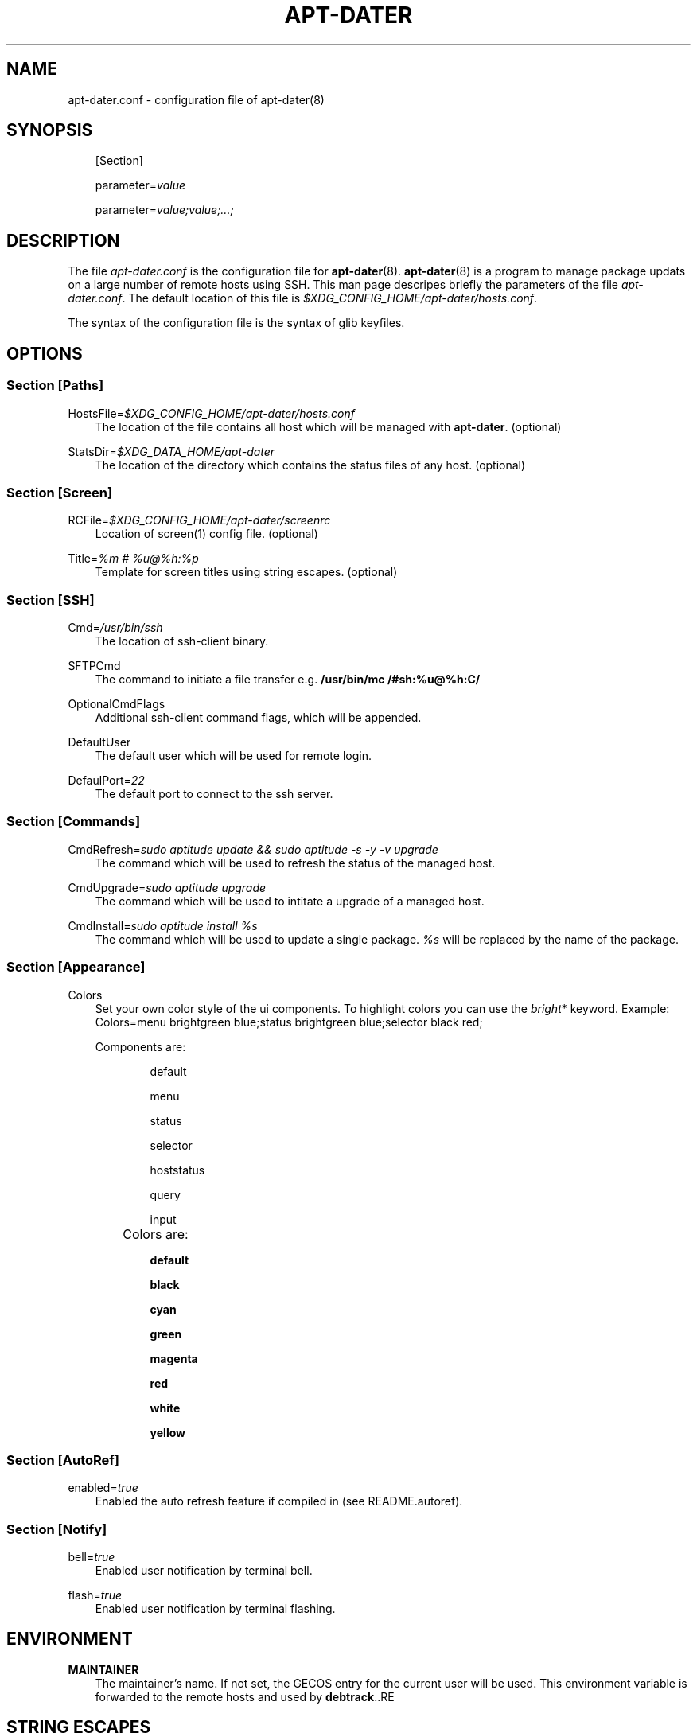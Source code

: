 .\"     Title: APT\-DATER
.\"    Author: 
.\" Generator: DocBook XSL Stylesheets v1.71.0 <http://docbook.sf.net/>
.\"      Date: Jule  7, 2008
.\"    Manual: 
.\"    Source: 
.\"
.TH "APT\-DATER" "5" "Jule 7, 2008" "" ""
.\" disable hyphenation
.nh
.\" disable justification (adjust text to left margin only)
.ad l
.SH "NAME"
apt\-dater.conf \- configuration file of apt\-dater(8)
.SH "SYNOPSIS"
.PP
.RS 3n
[Section]
.RE
.PP
.RS 3n
parameter=\fIvalue\fR
.RE
.PP
.RS 3n
parameter=\fIvalue;value;...;\fR
.RE
.SH "DESCRIPTION"
.PP
The file
\fIapt\-dater.conf\fR
is the configuration file for
\fBapt\-dater\fR(8).
\fBapt\-dater\fR(8) is a program to manage package updats on a large number of remote hosts using SSH. This man page descripes briefly the parameters of the file
\fIapt\-dater.conf\fR. The default location of this file is
\fI$XDG_CONFIG_HOME/apt\-dater/hosts.conf\fR.
.PP
The syntax of the configuration file is the syntax of glib keyfiles.
.SH "OPTIONS"
.SS "Section [Paths]"
.PP
HostsFile=\fI$XDG_CONFIG_HOME/apt\-dater/hosts.conf\fR
.RS 3n
The location of the file contains all host which will be managed with
\fBapt\-dater\fR. (optional)
.RE
.PP
StatsDir=\fI$XDG_DATA_HOME/apt\-dater\fR
.RS 3n
The location of the directory which contains the status files of any host. (optional)
.RE
.SS "Section [Screen]"
.PP
RCFile=\fI$XDG_CONFIG_HOME/apt\-dater/screenrc\fR
.RS 3n
Location of screen(1) config file. (optional)
.RE
.PP
Title=\fI%m # %u@%h:%p\fR
.RS 3n
Template for screen titles using string escapes. (optional)
.RE
.SS "Section [SSH]"
.PP
Cmd=\fI/usr/bin/ssh\fR
.RS 3n
The location of ssh\-client binary.
.RE
.PP
SFTPCmd
.RS 3n
The command to initiate a file transfer e.g.
\fB/usr/bin/mc /#sh:%u@%h:C/\fR
.RE
.PP
OptionalCmdFlags
.RS 3n
Additional ssh\-client command flags, which will be appended.
.RE
.PP
DefaultUser
.RS 3n
The default user which will be used for remote login.
.RE
.PP
DefaulPort=\fI22\fR
.RS 3n
The default port to connect to the ssh server.
.RE
.SS "Section [Commands]"
.PP
CmdRefresh=\fIsudo aptitude update && sudo aptitude \-s \-y \-v upgrade\fR
.RS 3n
The command which will be used to refresh the status of the managed host.
.RE
.PP
CmdUpgrade=\fIsudo aptitude upgrade\fR
.RS 3n
The command which will be used to intitate a upgrade of a managed host.
.RE
.PP
CmdInstall=\fIsudo aptitude install %s\fR
.RS 3n
The command which will be used to update a single package.
\fI%s\fR
will be replaced by the name of the package.
.RE
.SS "Section [Appearance]"
.PP
Colors
.RS 3n
Set your own color style of the ui components. To highlight colors you can use the
\fIbright\fR* keyword. Example: Colors=menu brightgreen blue;status brightgreen blue;selector black red;
.sp
.
   Components are:
.RS 3n
.PP
.RS 3n
default
.RE
.PP
.RS 3n
menu
.RE
.PP
.RS 3n
status
.RE
.PP
.RS 3n
selector
.RE
.PP
.RS 3n
hoststatus
.RE
.PP
.RS 3n
query
.RE
.PP
.RS 3n
input
.RE
.RE
.IP "" 3n
Colors are:
.RS 3n
.PP
.RS 3n
\fBdefault\fR
.RE
.PP
.RS 3n
\fBblack\fR
.RE
.PP
.RS 3n
\fBcyan\fR
.RE
.PP
.RS 3n
\fBgreen\fR
.RE
.PP
.RS 3n
\fBmagenta\fR
.RE
.PP
.RS 3n
\fBred\fR
.RE
.PP
.RS 3n
\fBwhite\fR
.RE
.PP
.RS 3n
\fByellow\fR
.RE
.RE
.RE
.SS "Section [AutoRef]"
.PP
enabled=\fItrue\fR
.RS 3n
Enabled the auto refresh feature if compiled in (see README.autoref).
.RE
.SS "Section [Notify]"
.PP
bell=\fItrue\fR
.RS 3n
Enabled user notification by terminal bell.
.RE
.PP
flash=\fItrue\fR
.RS 3n
Enabled user notification by terminal flashing.
.RE
.SH "ENVIRONMENT"
.PP
\fBMAINTAINER\fR
.RS 3n
The maintainer's name. If not set, the GECOS entry for the current user will be used. This environment variable is forwarded to the remote hosts and used by \fBdebtrack\fR..RE
.SH "STRING ESCAPES"
\fBapt\-dater\fR(8) provides an string escape mechanism. The escape character is '%'.

    .PP
.B Table\ 1.\ List of supported escapes.
.sp -1n
.TS
allbox tab(:);
l l.
T{
escape
T}:T{
replaced by
T}
.T&
l l
l l
l l
l l
l l.
T{
%
T}:T{
escape character
T}
T{
h
T}:T{
hostname
T}
T{
m
T}:T{
maintainer name
T}
T{
p
T}:T{
SSH port number
T}
T{
u
T}:T{
SSH username
T}
.TE
.sp
.SH "FILES"
.PP
\fIapt\-dater.conf\fR
.RS 3n
The configuration file of apt\-dater.
.RE
.PP
\fIhosts.conf\fR
.RS 3n
Contains all hosts you would like to manage.
.RE
.SH "SEE ALSO"
.PP
apt\-dater(8), aptitude(1), apt\-get(1), debtrack, screen(1), ssh(1),
[1]\&\fIXDG Base Directory Specification\fR.
.SH "COPYRIGHT"
Copyright \(co 2008 IBH IT\-Service GmbH [\fIhttp://www.ibh.de/\fR]
.br
.SH "REFERENCES"
.TP 3
1.\ XDG Base Directory Specification
\%http://www.freedesktop.org/Standards/basedir\-spec
